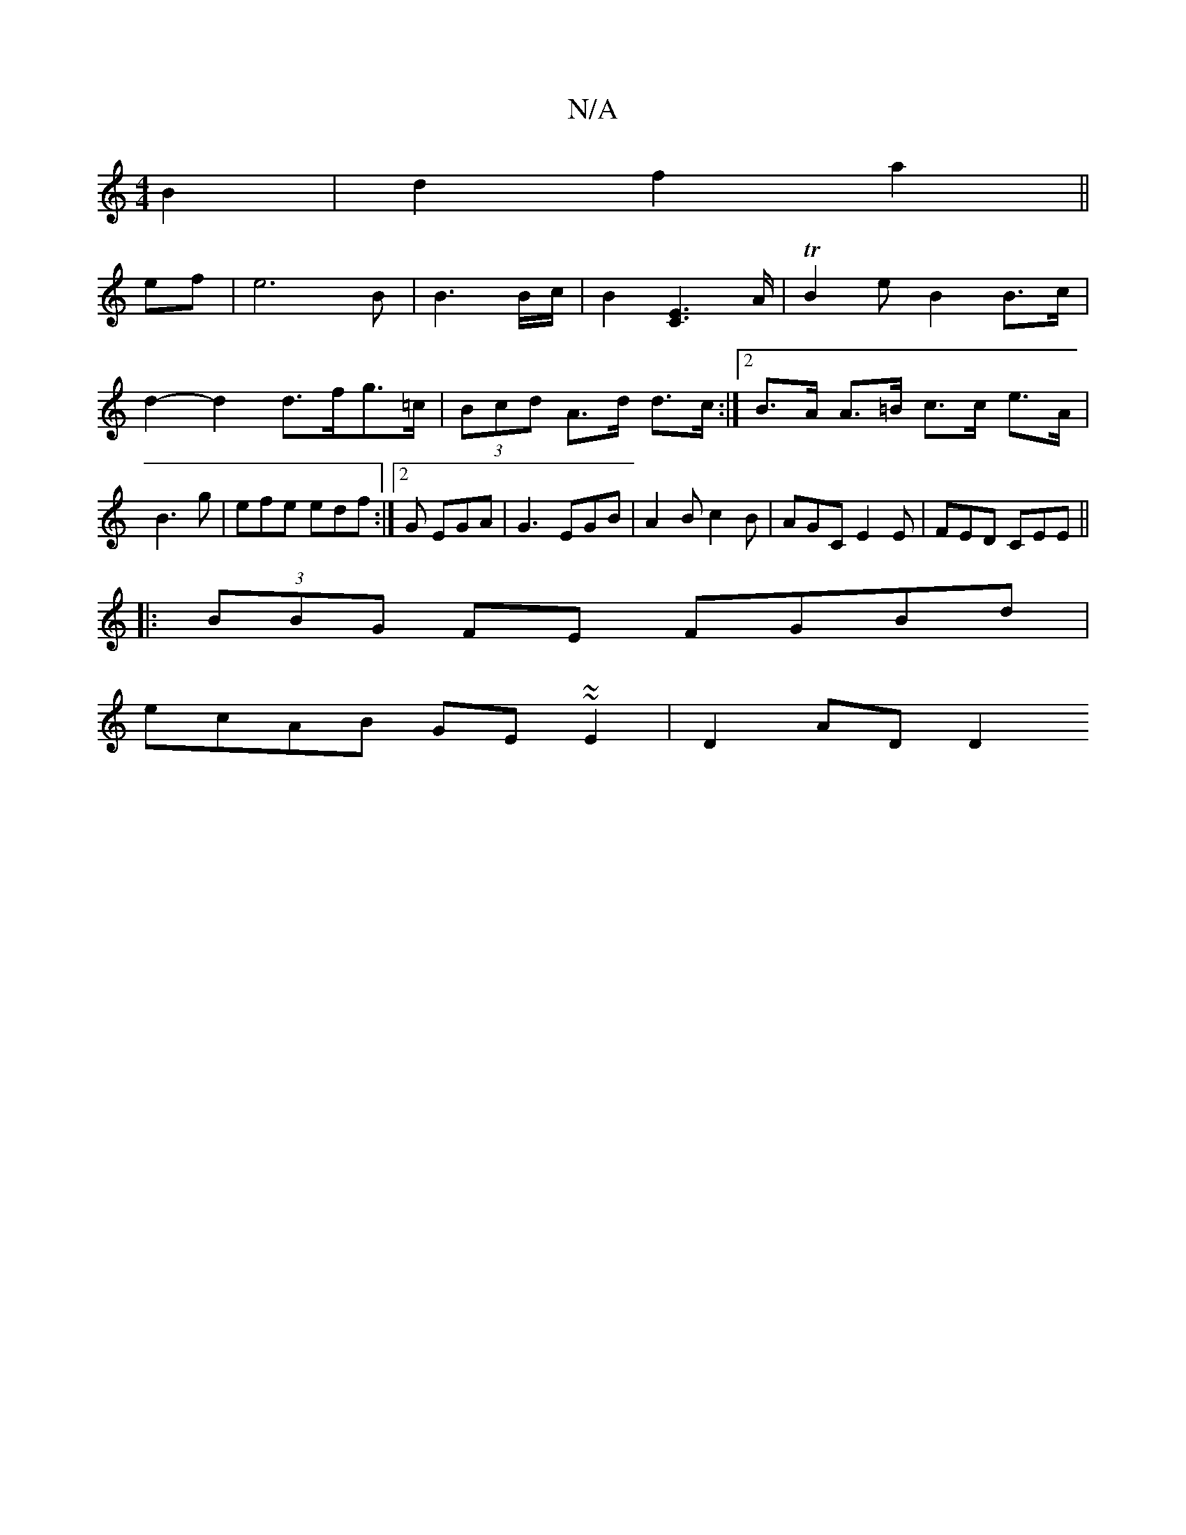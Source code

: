 X:1
T:N/A
M:4/4
R:N/A
K:Cmajor
B2|d2f2a2||
ef|e6 B|B3B/c/|B2[C2E2]>A|TB2e--B2 B>c | d2- d2 d>fg>=c | (3Bcd A>d d>c:|2 B>A A>=B c>c e>A|B3 g | efe edf :|2 G EGA | G3 EGB|A2B c2B|AGC E2E|FED CEE||
|:(3BBG FE FGBd|
ecAB GE~~E2|D2AD D2